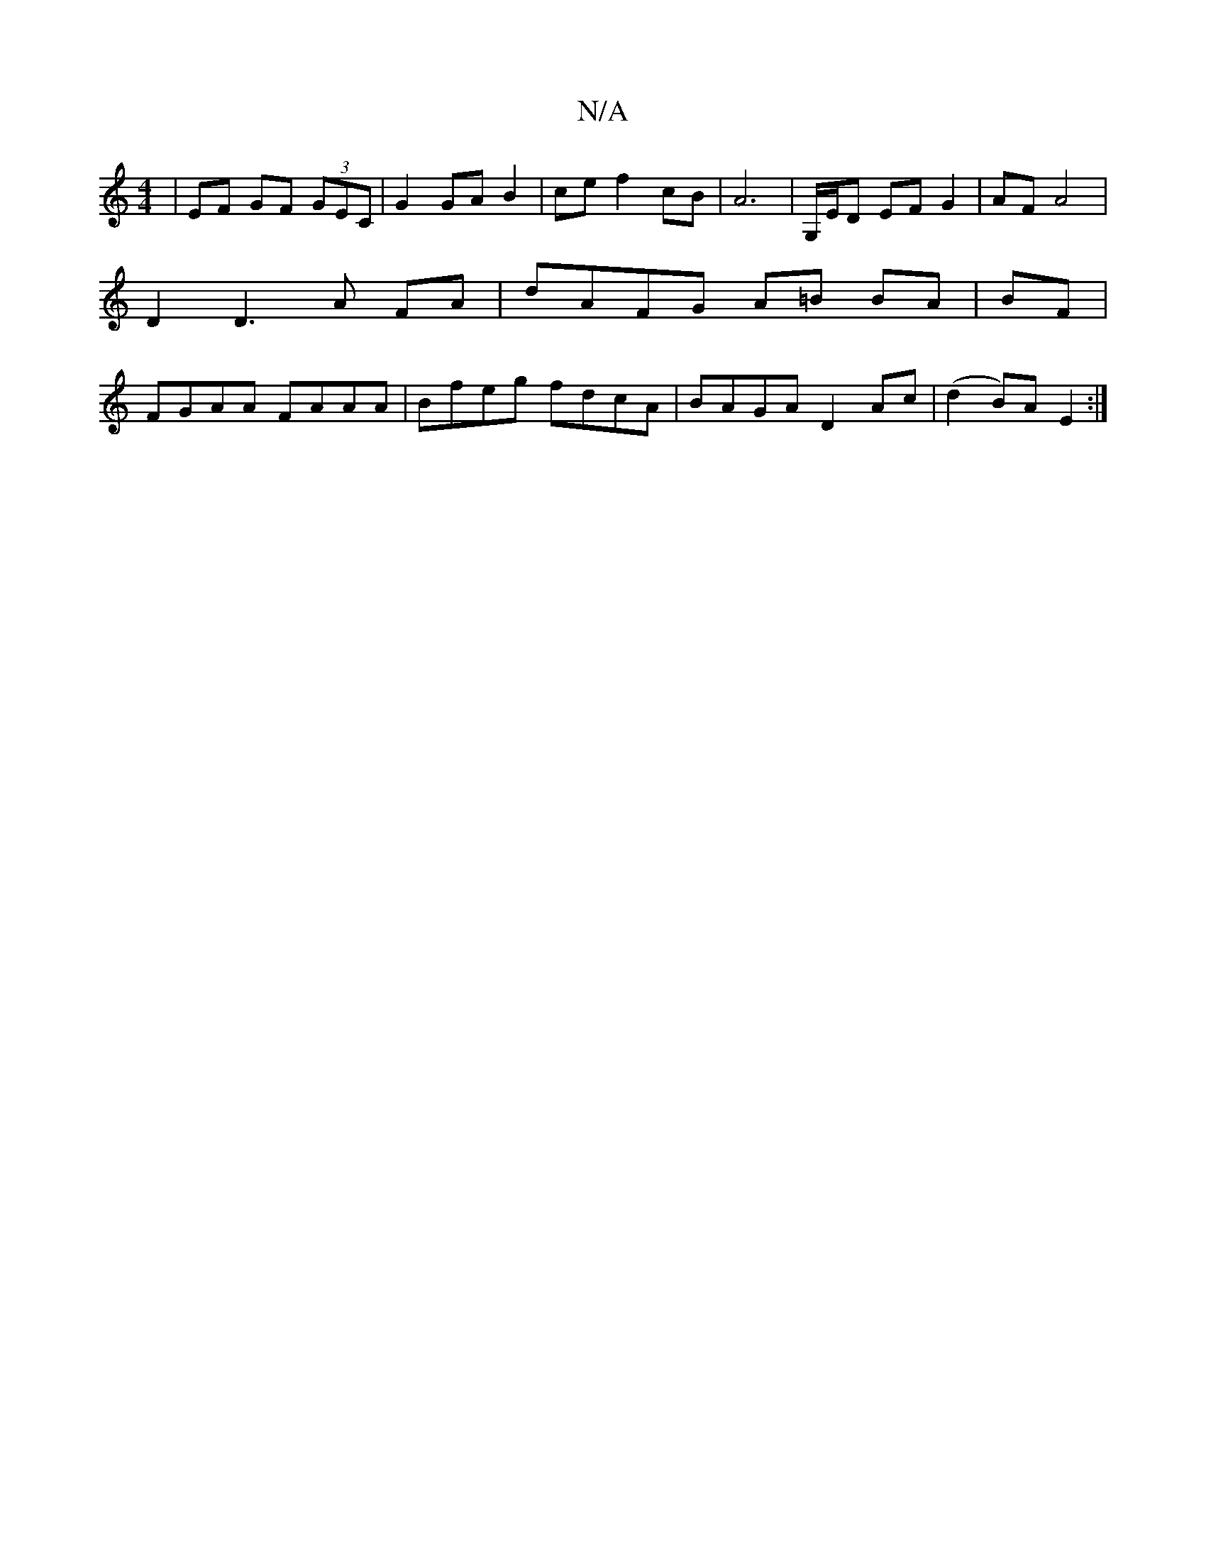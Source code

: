X:1
T:N/A
M:4/4
R:N/A
K:Cmajor
 | EF GF (3GEC | G2 GA B2 | ce f2 cB | A6 | G,/E/D EF G2 | AF A4 | D2 D3 A FA|dAFG A=B BA|BF |FGAA FAAA|Bfeg fdcA|BAGA D2 Ac|(d2B)A E2 :|

|:eBA F2:|2 d=cBA "D7"GAc|e3 ecB|BcB BAB|dcd "D"edc|"FDm" bag